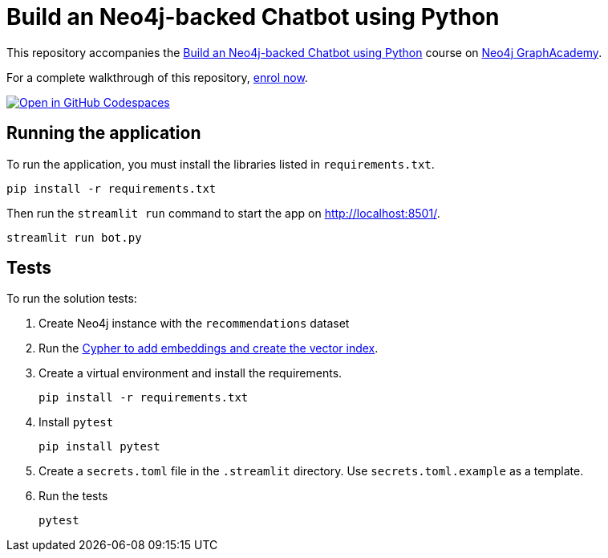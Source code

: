 = Build an Neo4j-backed Chatbot using Python

This repository accompanies the link:https://graphacademy.neo4j.com/courses/llm-chatbot-python[Build an Neo4j-backed Chatbot using Python^] course on link:https://graphacademy.neo4j.com/?ref=github[Neo4j GraphAcademy^].

For a complete walkthrough of this repository, link:https://graphacademy.neo4j.com/courses/llm-chatbot-python/?ref=github[enrol now^].

link:https://codespaces.new/neo4j-graphacademy/llm-chatbot-python[image:https://github.com/codespaces/badge.svg[Open in GitHub Codespaces]^]

== Running the application

To run the application, you must install the libraries listed in `requirements.txt`.

[source,sh]
pip install -r requirements.txt


Then run the `streamlit run` command to start the app on link:http://localhost:8501/[http://localhost:8501/^].

[source,sh]
streamlit run bot.py

== Tests

To run the solution tests: 

. Create Neo4j instance with the `recommendations` dataset
. Run the link:https://raw.githubusercontent.com/neo4j-graphacademy/courses/refs/heads/main/asciidoc/courses/llm-chatbot-python/modules/3-tools/lessons/1-vector-tool/reset.cypher[Cypher to add embeddings and create the vector index^].
. Create a virtual environment and install the requirements.
+ 
[source,sh]
pip install -r requirements.txt
. Install `pytest`
+
[source,sh]
pip install pytest
. Create a `secrets.toml` file in the `.streamlit` directory. Use `secrets.toml.example` as a template.
. Run the tests
+
[source,sh]
pytest